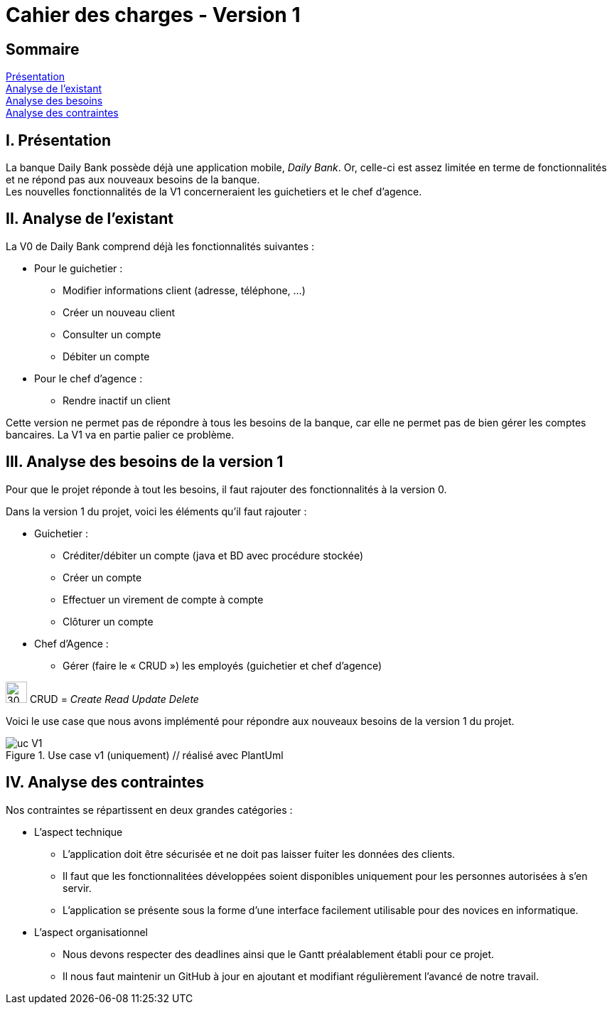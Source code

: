 = Cahier des charges - Version 1

== Sommaire
<<id,Présentation>> +
<<id,Analyse de l'existant>> +
<<id,Analyse des besoins>> +
<<id,Analyse des contraintes>> +

[[id,Présentation]]
== [red]#I. Présentation#
La banque Daily Bank possède déjà une application mobile, _Daily Bank_. Or, celle-ci est assez limitée en terme de fonctionnalités et ne répond pas aux nouveaux besoins de la banque. +
Les nouvelles fonctionnalités de la V1 concerneraient les guichetiers et le chef d'agence.

[[id,Analyse de l'existant]]
== [red]#II. Analyse de l'existant#

.La V0 de Daily Bank comprend déjà les fonctionnalités suivantes :
* Pour le guichetier :
** Modifier informations client (adresse, téléphone, …)
** Créer un nouveau client
** Consulter un compte
** Débiter un compte
* Pour le chef d'agence :
** Rendre inactif un client

Cette version ne permet pas de répondre à tous les besoins de la banque, car elle ne permet pas de bien gérer les comptes bancaires. La V1 va en partie palier ce problème.

[[id,Analyse des besoins]]
== [red]#III. Analyse des besoins de la version 1#

Pour que le projet réponde à tout les besoins, il faut rajouter des fonctionnalités à la version 0.

Dans la version 1 du projet, voici les éléments qu'il faut rajouter : +

* Guichetier :
** Créditer/débiter un compte (java et BD avec procédure stockée)
** Créer un compte
** Effectuer un virement de compte à compte
** Clôturer un compte
* Chef d’Agence :
** Gérer (faire le « CRUD ») les employés (guichetier et chef d’agence)

****
image:icon_warning.png[30,30]
CRUD = __Create Read Update Delete__
****


Voici le use case que nous avons implémenté pour répondre aux nouveaux besoins de la version 1 du projet.

image::uc_V1.png[title="Use case v1 (uniquement) // réalisé avec PlantUml"]

[[id,Analyse des contraintes]]
== [red]#IV. Analyse des contraintes#

Nos contraintes se répartissent en deux grandes catégories : 

* L'aspect technique
** L'application doit être sécurisée et ne doit pas laisser fuiter les données des clients.
** Il faut que les fonctionnalitées développées soient disponibles uniquement pour les personnes autorisées à s'en servir.
** L'application se présente sous la forme d'une interface facilement utilisable pour des novices en informatique.

* L'aspect organisationnel
** Nous devons respecter des deadlines ainsi que le Gantt préalablement établi pour ce projet.
** Il nous faut maintenir un GitHub à jour en ajoutant et modifiant régulièrement l'avancé de notre travail.
